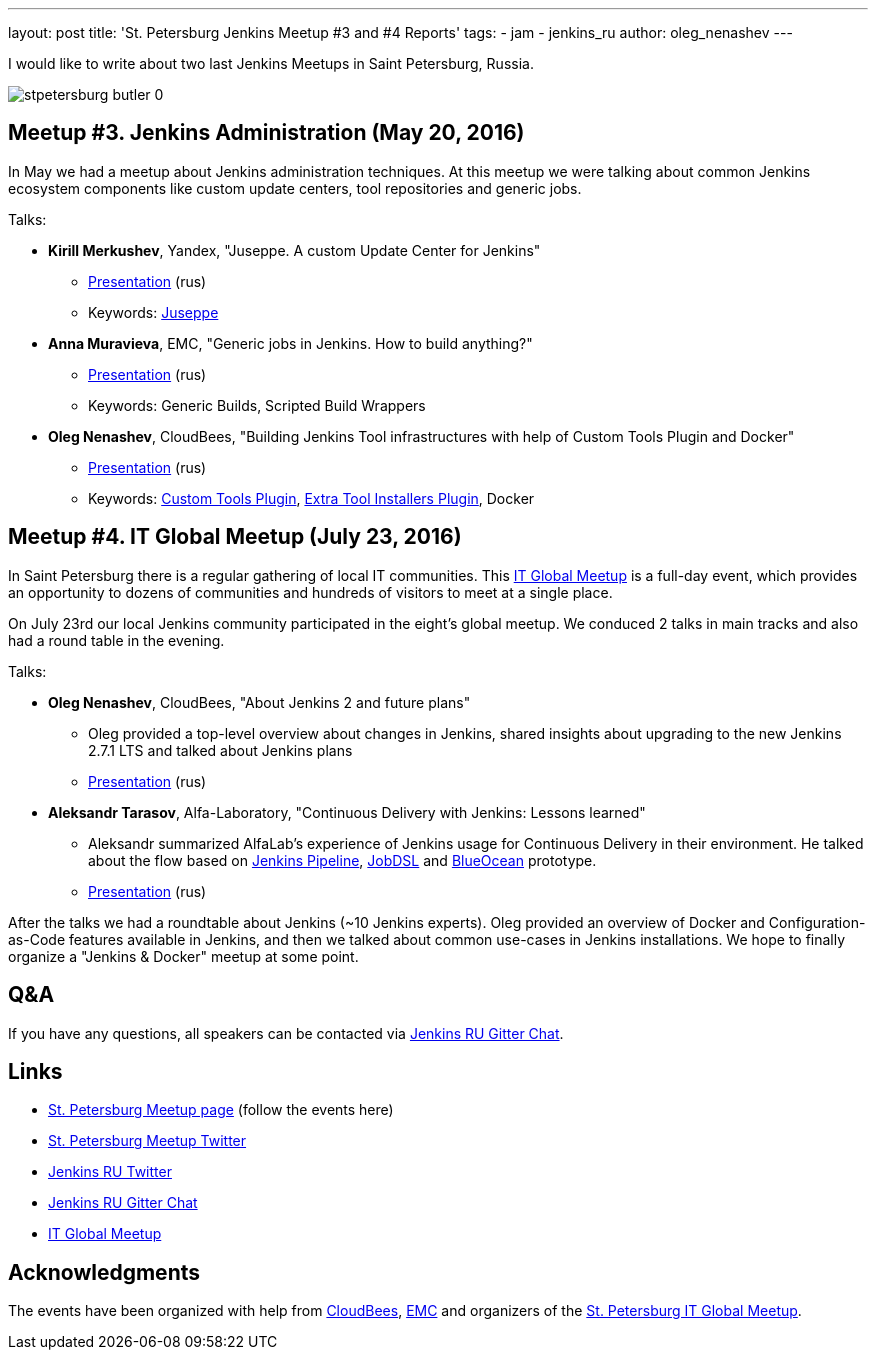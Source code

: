 ---
layout: post
title: 'St. Petersburg Jenkins Meetup #3 and #4 Reports'
tags:
- jam
- jenkins_ru
author: oleg_nenashev
---

I would like to write about two last Jenkins Meetups in Saint Petersburg, Russia.

image::/sites/default/files/images/stpetersburg-butler_0.jpeg[role='right']

== Meetup #3. Jenkins Administration (May 20, 2016)

In May we had a meetup about Jenkins administration techniques. 
At this meetup we were talking about common Jenkins ecosystem components
like custom update centers, tool repositories and generic jobs.

Talks:

* *Kirill Merkushev*, Yandex, "Juseppe. A custom Update Center for Jenkins"
 ** link:https://speakerdeck.com/lanwen/juseppe[Presentation] (rus)
 ** Keywords: link:https://github.com/yandex-qatools/juseppe[Juseppe]
* *Anna Muravieva*, EMC, "Generic jobs in Jenkins. How to build anything?"
 ** link:https://speakerdeck.com/anamura/generic-jobs-v-jenkins-ili-kak-sobrat-vsie-chto-ughodno[Presentation] (rus)
 ** Keywords: Generic Builds, Scripted Build Wrappers
* *Oleg Nenashev*, CloudBees, "Building Jenkins Tool infrastructures with help of Custom Tools Plugin and Docker"
 ** link:https://speakerdeck.com/onenashev/spb-jenkins-meetup-number-3-razviertyvaniie-tulovoi-infrastruktury-v-jenkins[Presentation] (rus)
 ** Keywords: link:https://wiki.jenkins-ci.org/display/JENKINS/Custom+Tools+Plugin[Custom Tools Plugin], link:https://wiki.jenkins-ci.org/display/JENKINS/Extra+Tool+Installers+Plugin[Extra Tool Installers Plugin], Docker

== Meetup #4. IT Global Meetup (July 23, 2016)

In Saint Petersburg there is a regular gathering of local IT communities.
This link:http://piter-united.ru/itgm8/itgm.html[IT Global Meetup] is a full-day event, which provides an opportunity to dozens of communities and hundreds of visitors to meet at a single place.

On July 23rd our local Jenkins community participated in the eight's global meetup.
We conduced 2 talks in main tracks and also had a round table in the evening.

Talks:

* *Oleg Nenashev*, CloudBees, "About Jenkins 2 and future plans"
 ** Oleg provided a top-level overview about changes in Jenkins, 
 shared insights about upgrading to the new Jenkins 2.7.1 LTS and talked about Jenkins plans
 ** link:https://speakerdeck.com/onenashev/itgm8-o-jenkins-2-i-planakh-na-budushchieie[Presentation] (rus)
* *Aleksandr Tarasov*, Alfa-Laboratory, "Continuous Delivery with Jenkins: Lessons learned"
 ** Aleksandr summarized AlfaLab's experience of Jenkins usage for Continuous Delivery in their environment.
   He talked about the flow based on link:/doc/pipeline/[Jenkins Pipeline], link:https://wiki.jenkins-ci.org/display/JENKINS/Job+DSL+Plugin[JobDSL] and link:/projects/blueocean/[BlueOcean] prototype.
 ** link:http://www.slideshare.net/aatarasoff/continuous-delivery-with-jenkins-lessons-learned[Presentation] (rus)
  
After the talks we had a roundtable about Jenkins (~10 Jenkins experts).
Oleg provided an overview of Docker and Configuration-as-Code features available in Jenkins, 
and then we talked about common use-cases in Jenkins installations.
We hope to finally organize a "Jenkins & Docker" meetup at some point.

== Q&A

If you have any questions, all speakers can be contacted via 
link:https://gitter.im/jenkinsci-ru/public[Jenkins RU Gitter Chat].

== Links

* link:http://www.meetup.com/St-Petersburg-Jenkins-Meetup/[St. Petersburg Meetup page] (follow the events here)
* link:https://twitter.com/jenkins_spb[St. Petersburg Meetup Twitter]
* link:https://twitter.com/jenkins_ru[Jenkins RU Twitter]
* link:https://gitter.im/jenkinsci-ru/public[Jenkins RU Gitter Chat]
* link:http://piter-united.ru/itgm8/itgm.html[IT Global Meetup]

== Acknowledgments

The events have been organized with help from
link:https://www.cloudbees.com/[CloudBees], link:https://www.emc.com/en-us/index.htm[EMC] and
organizers of the link:http://piter-united.ru/itgm8/itgm.html[St. Petersburg IT Global Meetup].
